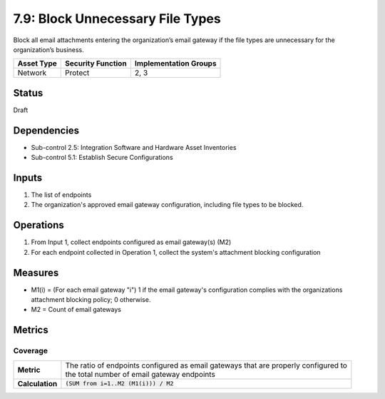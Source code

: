 7.9: Block Unnecessary File Types
=========================================================
Block all email attachments entering the organization’s email gateway if the file types are unnecessary for the organization’s business.

.. list-table::
	:header-rows: 1

	* - Asset Type
	  - Security Function
	  - Implementation Groups
	* - Network
	  - Protect
	  - 2, 3

Status
------
Draft

Dependencies
------------
* Sub-control 2.5: Integration Software and Hardware Asset Inventories
* Sub-control 5.1: Establish Secure Configurations

Inputs
------
#. The list of endpoints
#. The organization's approved email gateway configuration, including file types to be blocked.

Operations
----------
#. From Input 1, collect endpoints configured as email gateway(s) (M2)
#. For each endpoint collected in Operation 1, collect the system's attachment blocking configuration

Measures
--------
* M1(i) = (For each email gateway "i") 1 if the email gateway's configuration complies with the organizations attachment blocking policy; 0 otherwise.
* M2 = Count of email gateways

Metrics
-------

Coverage
^^^^^^^^
.. list-table::

	* - **Metric**
	  - | The ratio of endpoints configured as email gateways that are properly configured to
	    | the total number of email gateway endpoints
	* - **Calculation**
	  - :code:`(SUM from i=1..M2 (M1(i))) / M2`

.. history
.. authors
.. license
